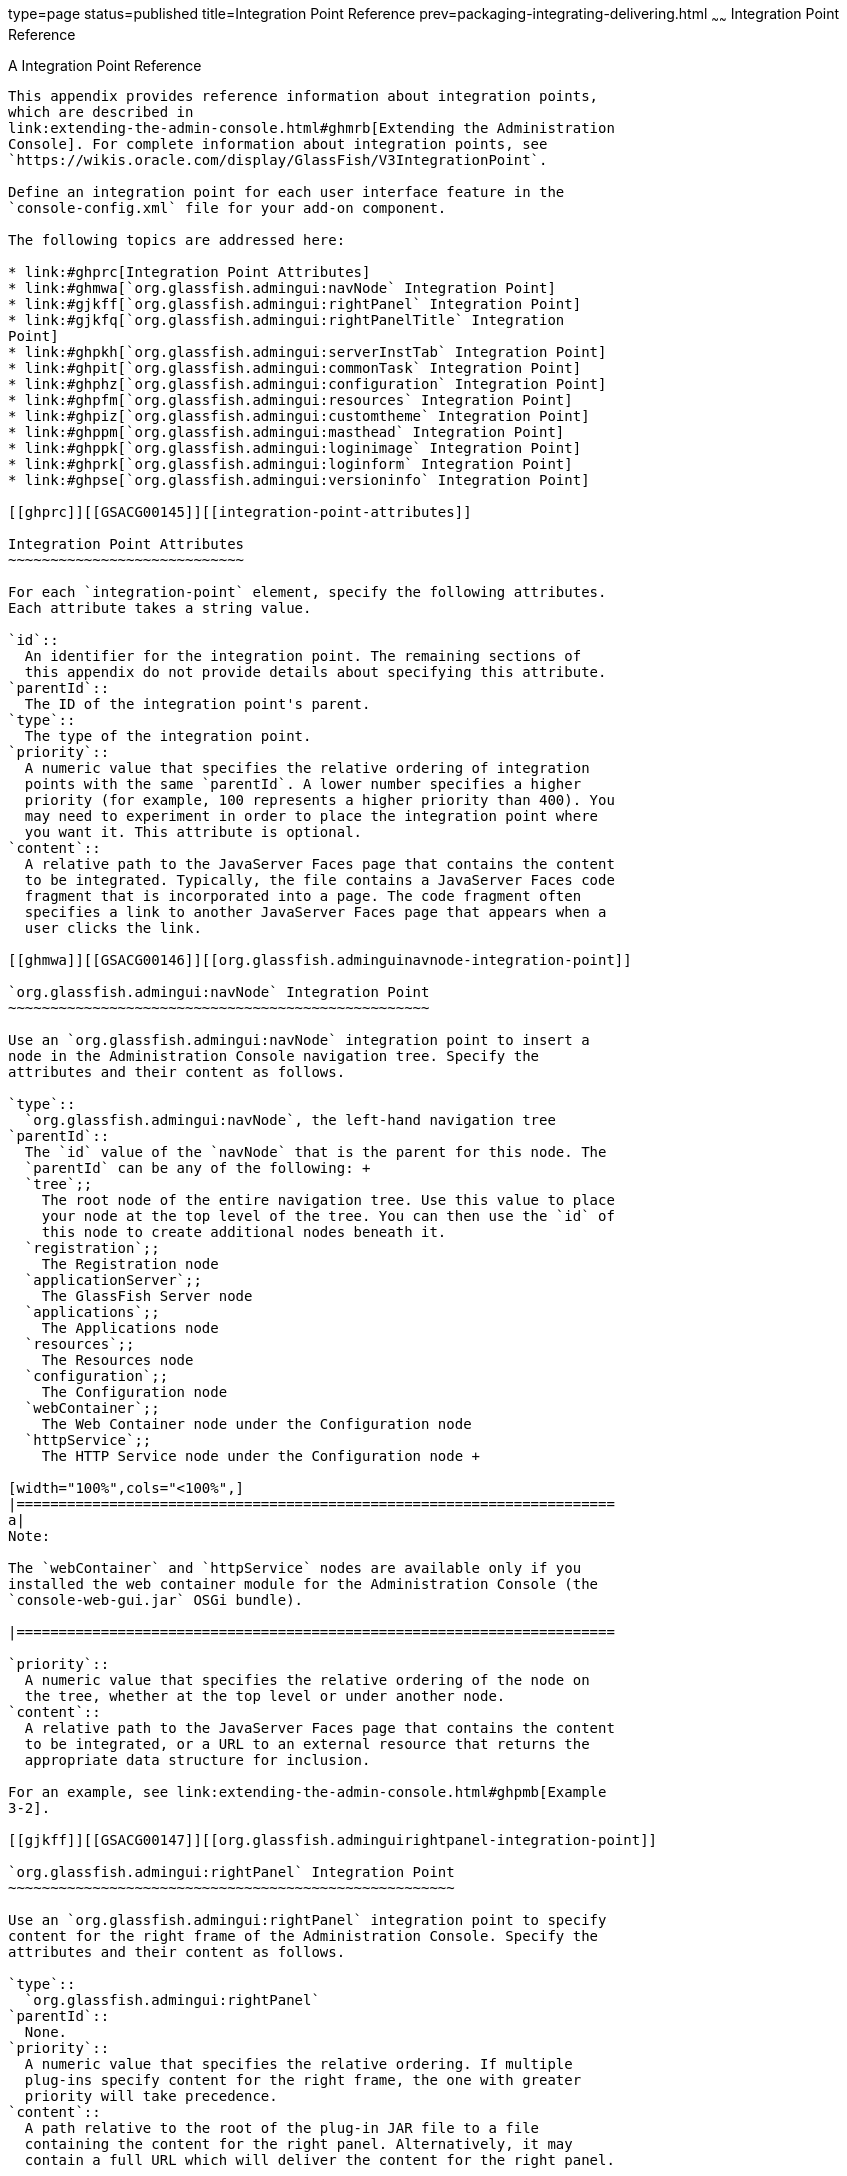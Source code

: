 type=page
status=published
title=Integration Point Reference
prev=packaging-integrating-delivering.html
~~~~~~
Integration Point Reference
===========================

[[GSACG00010]][[ghmrp]]


[[a-integration-point-reference]]
A Integration Point Reference
-----------------------------

This appendix provides reference information about integration points,
which are described in
link:extending-the-admin-console.html#ghmrb[Extending the Administration
Console]. For complete information about integration points, see
`https://wikis.oracle.com/display/GlassFish/V3IntegrationPoint`.

Define an integration point for each user interface feature in the
`console-config.xml` file for your add-on component.

The following topics are addressed here:

* link:#ghprc[Integration Point Attributes]
* link:#ghmwa[`org.glassfish.admingui:navNode` Integration Point]
* link:#gjkff[`org.glassfish.admingui:rightPanel` Integration Point]
* link:#gjkfq[`org.glassfish.admingui:rightPanelTitle` Integration
Point]
* link:#ghpkh[`org.glassfish.admingui:serverInstTab` Integration Point]
* link:#ghpit[`org.glassfish.admingui:commonTask` Integration Point]
* link:#ghphz[`org.glassfish.admingui:configuration` Integration Point]
* link:#ghpfm[`org.glassfish.admingui:resources` Integration Point]
* link:#ghpiz[`org.glassfish.admingui:customtheme` Integration Point]
* link:#ghppm[`org.glassfish.admingui:masthead` Integration Point]
* link:#ghppk[`org.glassfish.admingui:loginimage` Integration Point]
* link:#ghprk[`org.glassfish.admingui:loginform` Integration Point]
* link:#ghpse[`org.glassfish.admingui:versioninfo` Integration Point]

[[ghprc]][[GSACG00145]][[integration-point-attributes]]

Integration Point Attributes
~~~~~~~~~~~~~~~~~~~~~~~~~~~~

For each `integration-point` element, specify the following attributes.
Each attribute takes a string value.

`id`::
  An identifier for the integration point. The remaining sections of
  this appendix do not provide details about specifying this attribute.
`parentId`::
  The ID of the integration point's parent.
`type`::
  The type of the integration point.
`priority`::
  A numeric value that specifies the relative ordering of integration
  points with the same `parentId`. A lower number specifies a higher
  priority (for example, 100 represents a higher priority than 400). You
  may need to experiment in order to place the integration point where
  you want it. This attribute is optional.
`content`::
  A relative path to the JavaServer Faces page that contains the content
  to be integrated. Typically, the file contains a JavaServer Faces code
  fragment that is incorporated into a page. The code fragment often
  specifies a link to another JavaServer Faces page that appears when a
  user clicks the link.

[[ghmwa]][[GSACG00146]][[org.glassfish.adminguinavnode-integration-point]]

`org.glassfish.admingui:navNode` Integration Point
~~~~~~~~~~~~~~~~~~~~~~~~~~~~~~~~~~~~~~~~~~~~~~~~~~

Use an `org.glassfish.admingui:navNode` integration point to insert a
node in the Administration Console navigation tree. Specify the
attributes and their content as follows.

`type`::
  `org.glassfish.admingui:navNode`, the left-hand navigation tree
`parentId`::
  The `id` value of the `navNode` that is the parent for this node. The
  `parentId` can be any of the following: +
  `tree`;;
    The root node of the entire navigation tree. Use this value to place
    your node at the top level of the tree. You can then use the `id` of
    this node to create additional nodes beneath it.
  `registration`;;
    The Registration node
  `applicationServer`;;
    The GlassFish Server node
  `applications`;;
    The Applications node
  `resources`;;
    The Resources node
  `configuration`;;
    The Configuration node
  `webContainer`;;
    The Web Container node under the Configuration node
  `httpService`;;
    The HTTP Service node under the Configuration node +

[width="100%",cols="<100%",]
|=======================================================================
a|
Note:

The `webContainer` and `httpService` nodes are available only if you
installed the web container module for the Administration Console (the
`console-web-gui.jar` OSGi bundle).

|=======================================================================

`priority`::
  A numeric value that specifies the relative ordering of the node on
  the tree, whether at the top level or under another node.
`content`::
  A relative path to the JavaServer Faces page that contains the content
  to be integrated, or a URL to an external resource that returns the
  appropriate data structure for inclusion.

For an example, see link:extending-the-admin-console.html#ghpmb[Example
3-2].

[[gjkff]][[GSACG00147]][[org.glassfish.adminguirightpanel-integration-point]]

`org.glassfish.admingui:rightPanel` Integration Point
~~~~~~~~~~~~~~~~~~~~~~~~~~~~~~~~~~~~~~~~~~~~~~~~~~~~~

Use an `org.glassfish.admingui:rightPanel` integration point to specify
content for the right frame of the Administration Console. Specify the
attributes and their content as follows.

`type`::
  `org.glassfish.admingui:rightPanel`
`parentId`::
  None.
`priority`::
  A numeric value that specifies the relative ordering. If multiple
  plug-ins specify content for the right frame, the one with greater
  priority will take precedence.
`content`::
  A path relative to the root of the plug-in JAR file to a file
  containing the content for the right panel. Alternatively, it may
  contain a full URL which will deliver the content for the right panel.

[[gjkfq]][[GSACG00148]][[org.glassfish.adminguirightpaneltitle-integration-point]]

`org.glassfish.admingui:rightPanelTitle` Integration Point
~~~~~~~~~~~~~~~~~~~~~~~~~~~~~~~~~~~~~~~~~~~~~~~~~~~~~~~~~~

Use an `org.glassfish.admingui:rightPanel` integration point to specify
the title for the right frame of the Administration Console. Specify the
attributes and their content as follows.

`type`::
  `org.glassfish.admingui:rightPanelTitle`
`parentId`::
  None.
`priority`::
  A numeric value that specifies the relative ordering. If multiple
  plug-ins specify content for the right frame, the one with greater
  priority will take precedence.
`content`::
  Specifies the title to display at the top of the right panel.

[[ghpkh]][[GSACG00149]][[org.glassfish.adminguiserverinsttab-integration-point]]

`org.glassfish.admingui:serverInstTab` Integration Point
~~~~~~~~~~~~~~~~~~~~~~~~~~~~~~~~~~~~~~~~~~~~~~~~~~~~~~~~

Use an `org.glassfish.admingui:serverInstTab` integration point to place
an additional tab on the GlassFish Server page of the Administration
Console. Specify the attributes and their content as follows.

`type`::
  `org.glassfish.admingui:serverInstTab`
`parentId`::
  The `id` value of the tab set that is the parent for this tab. For a
  top-level tab on this page, this value is `serverInstTabs`, the tab
  set that contains the general information property pages for GlassFish
  Server. +
  For a sub-tab, the value is the `id` value for the parent tab.
`priority`::
  A numeric value that specifies the relative ordering of the tab on the
  page, whether at the top level or under another tab.
`content`::
  A relative path to the JavaServer Faces page that contains the content
  to be integrated. +
  When you use this integration point, your JavaServer Faces page must
  call the `setSessionAttribute` handler for the `command` event to set
  the session variable of the `serverInstTabs` tab set to the `id` value
  of your tab. For example, the file may have the following content: +
[source,oac_no_warn]
----
<sun:tab id="sampletab" immediate="true" text="Sample First Tab">
    <!command
        setSessionAttribute(key="serverInstTabs" value="sampleTab");
        gf.redirect(page="#{request.contextPath}/page/tabPage.jsf?name=Sample%20First%20Tab");
    />
</sun:tab>
----
::
  The `id` of the `sun:tab` custom tag must be the same as the `value`
  argument of the `setSessionAttribute` handler.

For examples, see link:extending-the-admin-console.html#ghplc[Example
3-4] and link:extending-the-admin-console.html#ghplu[Example 3-5].

[[ghpit]][[GSACG00150]][[org.glassfish.adminguicommontask-integration-point]]

`org.glassfish.admingui:commonTask` Integration Point
~~~~~~~~~~~~~~~~~~~~~~~~~~~~~~~~~~~~~~~~~~~~~~~~~~~~~

Use an `org.glassfish.admingui:commonTask` integration point to place a
new task or task group on the Common Tasks page of the Administration
Console. Specify the attributes and their content as follows.

`type`::
  `org.glassfish.admingui:commonTask`
`parentId`::
  If you are adding a task group, the `id` value of the Common Tasks
  page, which is `commonTasksSection`. +
  If you are adding a single task, the `id` value of the task group that
  is the parent for this tab, such as `deployment` (for the Deployment
  group).
`priority`::
  A numeric value that specifies the relative ordering of the tab on the
  page, whether at the top level or under another tab.
`content`::
  A relative path to the JavaServer Faces page that contains the content
  to be integrated.

For examples, see link:extending-the-admin-console.html#ghpox[Example
3-7] and link:extending-the-admin-console.html#ghplk[Example 3-9].

[[ghphz]][[GSACG00151]][[org.glassfish.adminguiconfiguration-integration-point]]

`org.glassfish.admingui:configuration` Integration Point
~~~~~~~~~~~~~~~~~~~~~~~~~~~~~~~~~~~~~~~~~~~~~~~~~~~~~~~~

Use an `org.glassfish.admingui:configuration` integration point to add a
component to the Configuration page of the Administration Console.
Typically, you add a link to the property sheet section of this page.
Specify the attributes and their content as follows.

`type`::
  `org.glassfish.admingui:configuration`
`parentId`::
  The `id` value of the property sheet for the Configuration page. This
  value is `propSheetSection`, the section that contains the property
  definitions for the Configuration page.
`priority`::
  A numeric value that specifies the relative ordering of the item on
  the Configuration page.
`content`::
  A relative path to the JavaServer Faces page that contains the content
  to be integrated.

[[ghpfm]][[GSACG00152]][[org.glassfish.adminguiresources-integration-point]]

`org.glassfish.admingui:resources` Integration Point
~~~~~~~~~~~~~~~~~~~~~~~~~~~~~~~~~~~~~~~~~~~~~~~~~~~~

Use an `org.glassfish.admingui:resources` integration point to add a
component to the Resources page of the Administration Console.
Typically, you add a link to the property sheet section of this page.
Specify the attributes and their content as follows.

`type`::
  `org.glassfish.admingui:resources`
`parentId`::
  The `id` value of the property sheet for the Resources page. This
  value is `propSheetSection`, the section that contains the property
  definitions for the Resources page.
`priority`::
  A numeric value that specifies the relative ordering of the item on
  the Resources page.
`content`::
  A relative path to the JavaServer Faces page that contains the content
  to be integrated.

For an example, see link:extending-the-admin-console.html#ghpnu[Example
3-11].

[[ghpiz]][[GSACG00153]][[org.glassfish.adminguicustomtheme-integration-point]]

`org.glassfish.admingui:customtheme` Integration Point
~~~~~~~~~~~~~~~~~~~~~~~~~~~~~~~~~~~~~~~~~~~~~~~~~~~~~~

Use an `org.glassfish.admingui:customtheme` integration point to add
your own branding to the Administration Console. Specify the attributes
and their content as follows. Do not specify a `parentId` attribute for
this integration point.

`type`::
  `org.glassfish.admingui:customtheme`
`priority`::
  A numeric value that specifies the relative ordering of the item in
  comparison to other themes. This value must be between 1 and 100. The
  theme with the smallest number is used first.
`content`::
  The name of the properties file that contains the key/value pairs that
  will be used to access your theme JAR file. You must specify the
  following keys: +
  `com.sun.webui.theme.DEFAULT_THEME`;;
    Specifies the theme name for the theme that this application may
    depend on.
  `com.sun.webui.theme.DEFAULT_THEME_VERSION`;;
    Specifies the theme version this application may depend on. +
  For example, the properties file for the default Administration
  Console brand contains the following: +
[source,oac_no_warn]
----
com.sun.webui.theme.DEFAULT_THEME=suntheme
com.sun.webui.theme.DEFAULT_THEME_VERSION=4.3
----

For an example, see link:extending-the-admin-console.html#ghpls[Example
3-14].

[[ghppm]][[GSACG00154]][[org.glassfish.adminguimasthead-integration-point]]

`org.glassfish.admingui:masthead` Integration Point
~~~~~~~~~~~~~~~~~~~~~~~~~~~~~~~~~~~~~~~~~~~~~~~~~~~

Use an `org.glassfish.admingui:masthead` integration point to specify
the name and location of the include masthead file, which can be
customized with a branding image. This include file will be integrated
on the masthead of the Administration Console. Specify the attributes
and their content as follows. Do not specify a `parentId` attribute for
this integration point.

`type`::
  `org.glassfish.admingui:masthead`
`priority`::
  A numeric value that specifies the relative ordering of the item in
  comparison to other items of this type. This value must be between 1
  and 100. The theme with the smallest number is used first.
`content`::
  A file that contains the content, typically a file that is included in
  a JavaServer Faces page.

For an example, see link:extending-the-admin-console.html#ghpla[Example
3-15].

[[ghppk]][[GSACG00155]][[org.glassfish.adminguiloginimage-integration-point]]

`org.glassfish.admingui:loginimage` Integration Point
~~~~~~~~~~~~~~~~~~~~~~~~~~~~~~~~~~~~~~~~~~~~~~~~~~~~~

Use an `org.glassfish.admingui:loginimage` integration point to specify
the name and location of the include file containing the branding login
image code that will be integrated with the login page of the
Administration Console. Specify the attributes and their content as
follows. Do not specify a `parentId` attribute for this integration
point.

`type`::
  `org.glassfish.admingui:loginimage`
`parentId`::
  None; a login image does not have a parent ID.
`priority`::
  A numeric value that specifies the relative ordering of the item in
  comparison to other items of this type. This value must be between 1
  and 100. The theme with the smallest number is used first.
`content`::
  A file that contains the content, typically a file that is included in
  a JavaServer Faces page.

For an example, see link:extending-the-admin-console.html#ghpla[Example
3-15].

[[ghprk]][[GSACG00156]][[org.glassfish.adminguiloginform-integration-point]]

`org.glassfish.admingui:loginform` Integration Point
~~~~~~~~~~~~~~~~~~~~~~~~~~~~~~~~~~~~~~~~~~~~~~~~~~~~

Use an `org.glassfish.admingui:loginform` integration point to specify
the name and location of the include file containing the customized
login form code. This code also contains the login background image used
for the login page for the Administration Console. Specify the
attributes and their content as follows. Do not specify a `parentId`
attribute for this integration point.

`type`::
  `org.glassfish.admingui:loginform`
`priority`::
  A numeric value that specifies the relative ordering of the item in
  comparison to other items of this type. This value must be between 1
  and 100. The theme with the smallest number is used first.
`content`::
  A file that contains the content, typically a file that is included in
  a JavaServer Faces page.

For an example, see link:extending-the-admin-console.html#ghpla[Example
3-15].

[[ghpse]][[GSACG00157]][[org.glassfish.adminguiversioninfo-integration-point]]

`org.glassfish.admingui:versioninfo` Integration Point
~~~~~~~~~~~~~~~~~~~~~~~~~~~~~~~~~~~~~~~~~~~~~~~~~~~~~~

Use an `org.glassfish.admingui:versioninfo` integration point to specify
the name and location of the include file containing the branding image
that will be integrated with the content of the version popup window.
Specify the attributes and their content as follows. Do not specify a
`parentId` attribute for this integration point.

`type`::
  `org.glassfish.admingui:versioninfo`
`priority`::
  A numeric value that specifies the relative ordering of the item in
  comparison to other items of this type. This value must be between 1
  and 100. The theme with the smallest number is used first.
`content`::
  A file that contains the content, typically a file that is included in
  a JavaServer Faces page.

For an example, see link:extending-the-admin-console.html#ghpla[Example
3-15].

----
